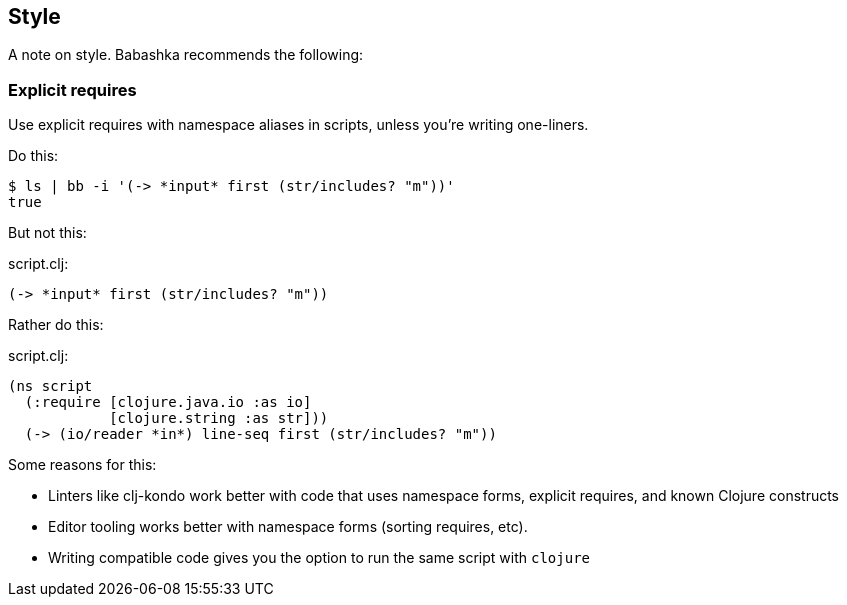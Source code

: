 [[style]]
== Style

A note on style. Babashka recommends the following:

=== Explicit requires

Use explicit requires with namespace aliases in scripts, unless you're
writing one-liners.

Do this:

[source,shell]
----
$ ls | bb -i '(-> *input* first (str/includes? "m"))'
true
----

But not this:

script.clj:

[source,clojure]
----
(-> *input* first (str/includes? "m"))
----

Rather do this:

script.clj:

[source,clojure]
----
(ns script
  (:require [clojure.java.io :as io]
            [clojure.string :as str]))
  (-> (io/reader *in*) line-seq first (str/includes? "m"))
----

Some reasons for this:

* Linters like clj-kondo work better with code that uses namespace
forms, explicit requires, and known Clojure constructs
* Editor tooling works better with namespace forms (sorting requires,
etc).
* Writing compatible code gives you the option to run the same script
with `clojure`

